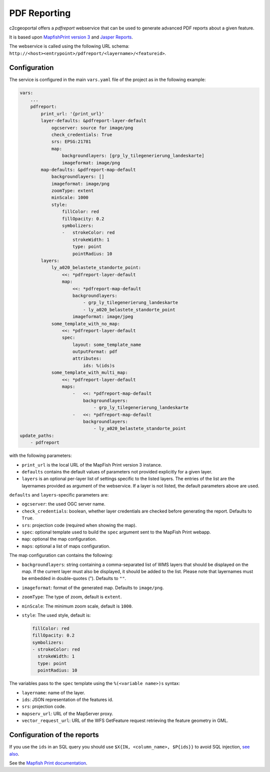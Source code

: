 .. _integrator_pdfreport:

PDF Reporting
=============

c2cgeoportal offers a *pdfreport* webservice that can be used to generate
advanced PDF reports about a given feature.

It is based upon `MapfishPrint version 3 <http://mapfish.github.io/mapfish-print-doc/>`_
and `Jasper Reports <http://community.jaspersoft.com/project/jasperreports-library>`_.

The webservice is called using the following URL schema:
``http://<host><entrypoint>/pdfreport/<layername>/<featureid>``.


Configuration
-------------

The service is configured in the main ``vars.yaml`` file of the project as in the following example:

.. code:: yaml

    vars:
        ...
        pdfreport:
            print_url: '{print_url}'
            layer-defaults: &pdfreport-layer-default
                ogcserver: source for image/png
                check_credentials: True
                srs: EPSG:21781
                map:
                    backgroundlayers: [grp_ly_tilegenerierung_landeskarte]
                    imageformat: image/png
            map-defaults: &pdfreport-map-default
                backgroundlayers: []
                imageformat: image/png
                zoomType: extent
                minScale: 1000
                style:
                    fillColor: red
                    fillOpacity: 0.2
                    symbolizers:
                    -   strokeColor: red
                        strokeWidth: 1
                        type: point
                        pointRadius: 10
            layers:
                ly_a020_belastete_standorte_point:
                    <<: *pdfreport-layer-default
                    map:
                        <<: *pdfreport-map-default
                        backgroundlayers:
                            - grp_ly_tilegenerierung_landeskarte
                            - ly_a020_belastete_standorte_point
                        imageformat: image/jpeg
                some_template_with_no_map:
                    <<: *pdfreport-layer-default
                    spec:
                        layout: some_template_name
                        outputFormat: pdf
                        attributes:
                            ids: %(ids)s
                some_template_with_multi_map:
                    <<: *pdfreport-layer-default
                    maps:
                        -   <<: *pdfreport-map-default
                            backgroundlayers:
                                - grp_ly_tilegenerierung_landeskarte
                        -   <<: *pdfreport-map-default
                            backgroundlayers:
                                - ly_a020_belastete_standorte_point
    update_paths:
        - pdfreport


with the following parameters:

* ``print_url`` is the local URL of the MapFish Print version 3 instance.
* ``defaults`` contains the default values of parameters not provided explicitly for a given layer.
* ``layers`` is an optional per-layer list of settings specific to the listed layers. The entries of the
  list are the layernames provided as argument of the webservice. If a layer is not listed, the default
  parameters above are used.

``defaults`` and ``layers``-specific parameters are:

* ``ogcserver``: the used OGC server name.
* ``check_credentials``: boolean, whether layer credentials are checked before generating the report.
  Defaults to ``True``.
* ``srs``: projection code (required when showing the map).
* ``spec``: optional template used to build the ``spec`` argument sent to the MapFish Print webapp.
* ``map``: optional the map configuration.
* ``maps``: optional a list of maps configuration.

The map configuration can contains the following:

* ``backgroundlayers``: string containing a comma-separated list of WMS layers that should be displayed on
  the map. If the current layer must also be displayed, it should be added to the list. Please note that
  layernames must be embedded in double-quotes ("). Defaults to ``""``.
* ``imageformat``: format of the generated map. Defaults to ``image/png``.
* ``zoomType``: The type of zoom, default is ``extent``.
* ``minScale``: The minimum zoom scale, default is ``1000``.
* ``style``: The used style, default is:

  .. code:: yaml

     fillColor: red
     fillOpacity: 0.2
     symbolizers:
     - strokeColor: red
       strokeWidth: 1
       type: point
       pointRadius: 10

The variables pass to the ``spec`` template using the ``%(<variable name>)s`` syntax:

* ``layername``: name of the layer.
* ``ids``: JSON representation of the features id.
* ``srs``: projection code.
* ``mapserv_url``: URL of the MapServer proxy.
* ``vector_request_url``: URL of the WFS GetFeature request retrieving the feature geometry in GML.

Configuration of the reports
----------------------------

If you use the ``ids`` in an SQL query you should use ``$X{IN, <column_name>, $P{ids}}``
to avoid SQL injection, `see also <http://jasperreports.sourceforge.net/sample.reference/query/>`_.

See the `Mapfish Print documentation <http://mapfish.github.io/mapfish-print-doc/>`_.
